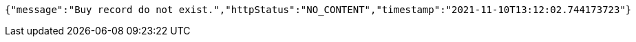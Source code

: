 [source,options="nowrap"]
----
{"message":"Buy record do not exist.","httpStatus":"NO_CONTENT","timestamp":"2021-11-10T13:12:02.744173723"}
----